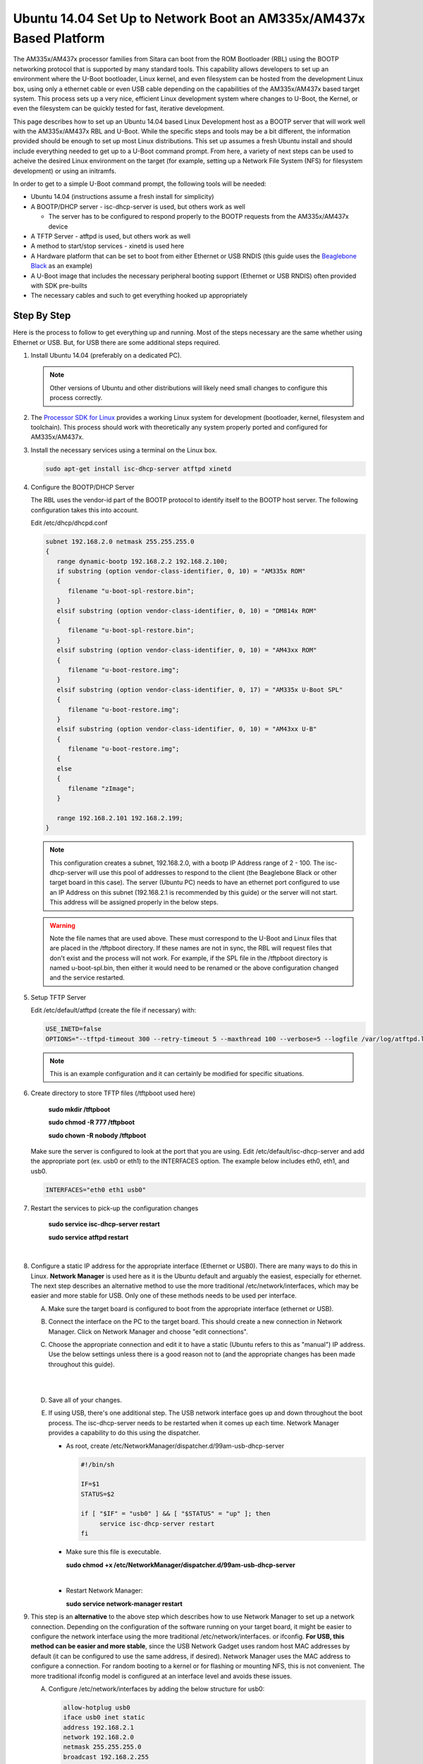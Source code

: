 Ubuntu 14.04 Set Up to Network Boot an AM335x/AM437x Based Platform
=====================================================================================

The AM335x/AM437x processor families from Sitara can boot from the ROM Bootloader
(RBL) using the BOOTP networking protocol that is supported by many
standard tools. This capability allows developers to set up an
environment where the U-Boot bootloader, Linux kernel, and even
filesystem can be hosted from the development Linux box, using only a
ethernet cable or even USB cable depending on the capabilities of the
AM335x/AM437x based target system. This process sets up a very nice, efficient
Linux development system where changes to U-Boot, the Kernel, or even
the filesystem can be quickly tested for fast, iterative development.

This page describes how to set up an Ubuntu 14.04 based Linux
Development host as a BOOTP server that will work well with the AM335x/AM437x
RBL and U-Boot. While the specific steps and tools may be a bit
different, the information provided should be enough to set up most
Linux distributions. This set up assumes a fresh Ubuntu install and
should include everything needed to get up to a U-Boot command prompt.
From here, a variety of next steps can be used to acheive the desired Linux
environment on the target (for example, setting up a Network File System
(NFS) for filesystem development) or using an initramfs.

In order to get to a simple U-Boot command prompt, the following tools
will be needed:

-  Ubuntu 14.04 (instructions assume a fresh install for simplicity)
-  A BOOTP/DHCP server - isc-dhcp-server is used, but others work as
   well

   -  The server has to be configured to respond properly to the BOOTP requests from the 
      AM335x/AM437x device

-  A TFTP Server - atftpd is used, but others work as well 
-  A method to start/stop services - xinetd is used here
-  A Hardware platform that can be set to boot from either Ethernet or
   USB RNDIS (this guide uses the `Beaglebone
   Black <http://beagleboard.org/black>`__ as an example)
-  A U-Boot image that includes the necessary peripheral booting support
   (Ethernet or USB RNDIS) often provided with SDK pre-builts
-  The necessary cables and such to get everything hooked up
   appropriately

Step By Step
------------

Here is the process to follow to get everything up and running. Most of
the steps necessary are the same whether using Ethernet or USB. But, for
USB there are some additional steps required.

#. Install Ubuntu 14.04 (preferably on a dedicated PC).

   .. note:: Other versions of Ubuntu and other distributions will likely need small changes to configure this 
             process correctly. 
	     
#. The `Processor SDK for Linux 
   <http://www.ti.com/tools-software/processor-sw.html>`__
   provides a working Linux system for development (bootloader, kernel,
   filesystem and toolchain). This process should work with
   theoretically any system properly ported and configured for AM335x/AM437x.
#. Install the necessary services using a terminal on the Linux box.

   .. code::

      sudo apt-get install isc-dhcp-server atftpd xinetd

#. Configure the BOOTP/DHCP Server
   
   The RBL uses the vendor-id part of the BOOTP protocol to identify itself to the BOOTP host server. The following configuration takes this
   into account.
   
   Edit /etc/dhcp/dhcpd.conf

   .. code::

      subnet 192.168.2.0 netmask 255.255.255.0
      {
         range dynamic-bootp 192.168.2.2 192.168.2.100;
         if substring (option vendor-class-identifier, 0, 10) = "AM335x ROM"
         {
            filename "u-boot-spl-restore.bin";
         }
         elsif substring (option vendor-class-identifier, 0, 10) = "DM814x ROM"
         {
            filename "u-boot-spl-restore.bin";
         }
         elsif substring (option vendor-class-identifier, 0, 10) = "AM43xx ROM"
	 {
	    filename "u-boot-restore.img";
         } 
	 elsif substring (option vendor-class-identifier, 0, 17) = "AM335x U-Boot SPL"
         {
            filename "u-boot-restore.img";
         }
	 elsif substring (option vendor-class-identifier, 0, 10) = "AM43xx U-B"
	 {
	    filename "u-boot-restore.img";
         {
	 else
	 {   
	    filename "zImage";
         }
     
         range 192.168.2.101 192.168.2.199;
      }

   .. note:: 
      This configuration creates a subnet, 192.168.2.0, with a bootp IP Address range of 2 - 100. The isc-dhcp-server will use this 
      pool of addresses to respond to the client (the Beaglebone Black or other target board in this case). The server (Ubuntu PC) needs to have an ethernet 
      port configured to use an IP Address on this subnet (192.168.2.1 is recommended by this guide) or the server will not start. This address 
      will be assigned properly in the below steps.

   .. warning::
      Note the file names that are used above. These must correspond to the U-Boot and Linux files that are placed in the 
      /tftpboot directory. If these names are not in sync, the RBL will request files that don't exist and the process will 
      not work. For example, if the SPL file in the /tftpboot directory is named u-boot-spl.bin, then either it would need to be renamed or the above 
      configuration changed and the service restarted.

#. Setup TFTP Server
   
   Edit /etc/default/atftpd (create the file if necessary) with:

   ..  code::

       USE_INETD=false
       OPTIONS="--tftpd-timeout 300 --retry-timeout 5 --maxthread 100 --verbose=5 --logfile /var/log/atftpd.log --port 69 /tftpboot"

   ..  note:: This is an example configuration and it can certainly be modified for specific situations.

#. Create directory to store TFTP files (/tftpboot used here)

    **sudo mkdir /tftpboot**

    **sudo chmod -R 777 /tftpboot**

    **sudo chown -R nobody /tftpboot**

   Make sure the server is configured to look at the port that you are
   using. Edit /etc/default/isc-dhcp-server and add the appropriate port
   (ex. usb0 or eth1) to the INTERFACES option. The example below includes
   eth0, eth1, and usb0.

   .. code::

      INTERFACES="eth0 eth1 usb0"

#. Restart the services to pick-up the configuration changes

      **sudo service isc-dhcp-server restart**

      **sudo service atftpd restart**

      |

#. Configure a static IP address for the appropriate interface (Ethernet or
   USB0). There are many ways to do this in Linux. **Network Manager** is
   used here as it is the Ubuntu default and arguably the easiest,
   especially for ethernet. The next step describes an alternative method
   to use the more traditional /etc/network/interfaces, which may be easier
   and more stable for USB. Only one of these methods needs to be used per
   interface.

   A. Make sure the target board is configured to boot from the appropriate
      interface (ethernet or USB).

   B. Connect the interface on the PC to the target board. This should create
      a new connection in Network Manager. Click on Network Manager and choose
      "edit connections".

   #. Choose the appropriate connection and edit it to have a static (Ubuntu
      refers to this as "manual") IP address. Use the below settings unless
      there is a good reason not to (and the appropriate changes has been made
      throughout this guide).

      ..  image::  ../../../images/Ubuntu_Setup_Ethernet_Connection_Choose_Interface.png
       
      | 
       
      ..  image::  ../../../images/Ubuntu_Setup_Ethernet_Connection_Manual_Address.png
       
      |
   
   #. Save all of your changes.

   #. If using USB, there's one additional step. The USB network interface
      goes up and down throughout the boot process. The isc-dhcp-server needs
      to be restarted when it comes up each time. Network Manager provides a
      capability to do this using the dispatcher.

      -  As root, create /etc/NetworkManager/dispatcher.d/99am-usb-dhcp-server
 
         .. code::
 
           #!/bin/sh
               
           IF=$1
           STATUS=$2
         					      
           if [ "$IF" = "usb0" ] && [ "$STATUS" = "up" ]; then
                service isc-dhcp-server restart
           fi
 
      -  Make sure this file is executable.
 
         **sudo chmod +x /etc/NetworkManager/dispatcher.d/99am-usb-dhcp-server**
 
         |
 
      -  Restart Network Manager:
 
         **sudo service network-manager restart**



#. This step is an **alternative** to the above step which describes how to
   use Network Manager to set up a network connection. Depending on the
   configuration of the software running on your target board, it might be
   easier to configure the network interface using the more traditional
   /etc/network/interfaces. or ifconfig. **For USB, this method can be
   easier and more stable**, since the USB Network Gadget uses random host
   MAC addresses by default (it can be configured to use the same address,
   if desired). Network Manager uses the MAC address to configure a
   connection. For random booting to a kernel or for flashing or mounting NFS,
   this is not convenient. The more traditional ifconfig model is
   configured at an interface level and avoids these issues.

   A) Configure /etc/network/interfaces by adding the below structure for
      usb0:

      .. code::

         allow-hotplug usb0
         iface usb0 inet static
         address 192.168.2.1
         network 192.168.2.0
         netmask 255.255.255.0
         broadcast 192.168.2.255
         up /etc/network/if-up.d/usb-interfaces

	 
   #) Add the below script to /etc/network/if-up.d as sudo with the
      filename "usb-interfaces" (this is called by the "up" command in
      /etc/network/interfaces). This script restarts the DHCP/BOOTP server
      automatically.

      .. code::

         #!/bin/sh
        
         if [ "$IFACE" = usb0 ]; then
             sudo service isc-dhcp-server restart
         fi

   #) Make sure the script is executable as well.
      
      **chmod +x /etc/network/if-up.d/usb-interfaces**
       
      |

   #) Finally, make sure Network Manager is set up to ignore interfaces
      managed by /etc/network/interfaces by adding the below code to
      /etc/NetworkManager/NetworkManager.conf:

      .. code::

         [main]
         plugins=ifupdown
        
         [ifupdown]
         managed=false

   #) Restart Network Manager for the changes to take affect.
       
      **sudo service network-manager restart**

At this point, the Ubuntu box should be set up to host the boot process
for an AM335x/AM437x based board. If you already have files to use, copy them
to /tftpboot on a Linux box or to Uniflash on a Windows system and
reset/power-on the target board with the appropriate connections in
place. It is very helpful to have a serial console connection to watch
the process proceed. If you have trouble, please see the troubleshooting
section below.

How to Get Images
-----------------

The `Processor SDK for Linux <http://www.ti.com/tools-software/processor-sw.html>`__
provides everything needed to create a network bootable set of files (SPL, U-Boot, and Kernel).

Here's a quick review of the boot process needed.

#. Board configured to boot from either Ethernet or USB0. By default,
   the Beaglebone Black will attempt to boot over USB0.
#. U-Boot configured with either Ethernet (this is called CPSW on the
   AM335x/AM437x family) or USB RNDIS. The RBL will request the file set up in
   the steps above. This should be an appropriately configured SPL.
#. SPL will need to be configured to include the appropriate networking
   components. It will use this to get U-Boot.
#. U-Boot needs to be appropriately configured as well.

The prebuilt images that come with the SDK provide the support necessary to boot over either Ethernet or USB. These images are 
provided with the SDK in the board-support/prebuilt-images directory within the SDK install. For U-Boot, simply copy the appropriate .bin and
and .img files to the /tftpboot directory and rename them to u-boot-spl-restore.bin and u-boot-restore.img, respectively.

Troubleshooting
---------------

Here are some things to do to debug the setup:

* Since we are dealing with network interfaces,
  `Wireshark <https://www.wireshark.org/>`__ is invaluable. Use it to
  monitor the network connection and determine where things are going
  wrong:
* If you don't see BOOTP requests coming from the board, it many not
  be set up correctly to boot from that interface.
* You can easily see IP Address mismatches if the client is trying
  to send packets to the wrong place.
* You can monitor the TFTP transfers that are trying to occur. This
  can reveal filename mismatches, incorrect configurations, etc.
* By default, the DHCP server logs output to /var/log/syslog. This can
  be very valuable information.

